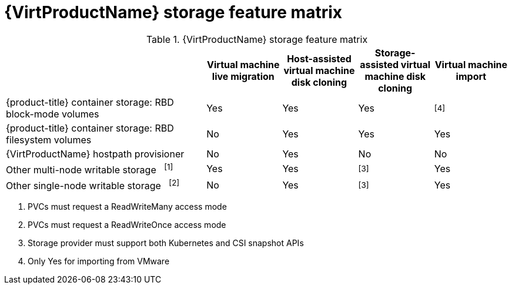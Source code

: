 // Module included in the following assemblies:
//
// * virt/virtual_machines/virtual_disks/virt-features-for-storage.adoc

[id="virt-features-for-storage-matrix_{context}"]
= {VirtProductName} storage feature matrix

.{VirtProductName} storage feature matrix
[cols="40%,15%,15%,15%,15%",options="header"]
|===
||Virtual machine live migration  |Host-assisted virtual machine disk cloning |Storage-assisted virtual machine disk cloning |Virtual machine import

|{product-title} container storage: RBD block-mode volumes
|Yes
|Yes
|Yes
|^[4]^

|{product-title} container storage: RBD filesystem volumes
|No
|Yes
|Yes
|Yes

|{VirtProductName} hostpath provisioner
|No
|Yes
|No
|No

|Other multi-node writable storage {nbsp} ^[1]^
|Yes
|Yes
|^[3]^
|Yes

|Other single-node writable storage {nbsp} ^[2]^
|No
|Yes
|^[3]^
|Yes
|===
[.small]
--
1. PVCs must request a ReadWriteMany access mode
2. PVCs must request a ReadWriteOnce access mode
3. Storage provider must support both Kubernetes and CSI snapshot APIs
4. Only Yes for importing from VMware
--
